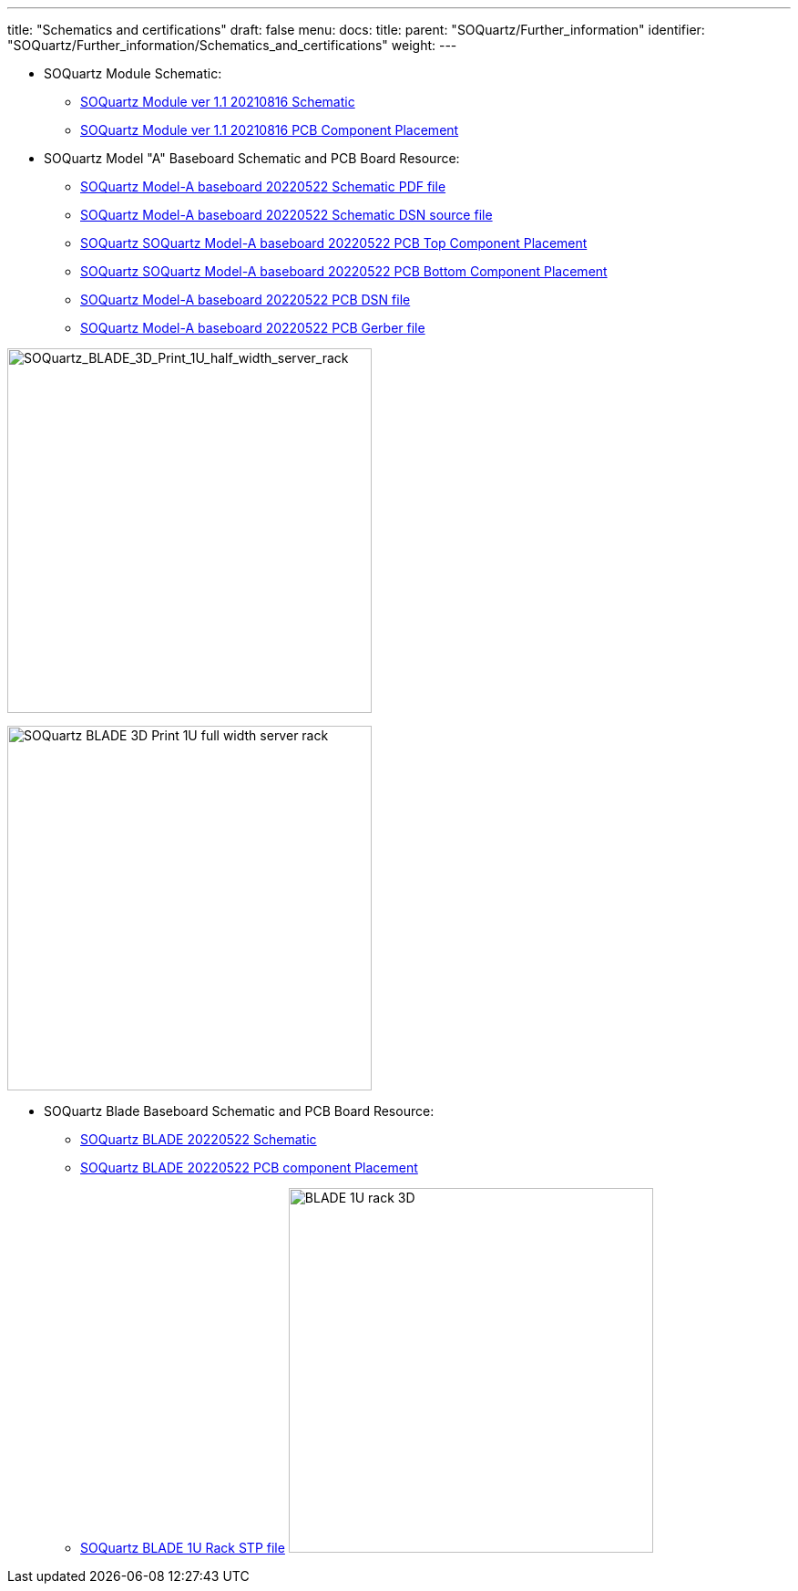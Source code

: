 ---
title: "Schematics and certifications"
draft: false
menu:
  docs:
    title:
    parent: "SOQuartz/Further_information"
    identifier: "SOQuartz/Further_information/Schematics_and_certifications"
    weight: 
---

* SOQuartz Module Schematic:
** https://files.pine64.org/doc/quartz64/SOQuartz_SOM_schematic_v1.1_20210816.pdf[SOQuartz Module ver 1.1 20210816 Schematic]
** https://files.pine64.org/doc/quartz64/SOQuartz-PCB-placement-v1.1.pdf[SOQuartz Module ver 1.1 20210816 PCB Component Placement]

* SOQuartz Model "A" Baseboard Schematic and PCB Board Resource:
** https://files.pine64.org/doc/quartz64/SOQuartz-Model-A-Baseboard-Schematic-20220522.pdf[SOQuartz Model-A baseboard 20220522 Schematic PDF file]
** https://files.pine64.org/doc/quartz64/SOQuartz-Model-A-Baseboard-Schematic-20220522.DSN[SOQuartz Model-A baseboard 20220522 Schematic DSN source file]
** https://files.pine64.org/doc/quartz64/SOQuartz-Model-A-Baseboard-Component-Placement_top-20220522.pdf[SOQuartz SOQuartz Model-A baseboard 20220522 PCB Top Component Placement]
** https://files.pine64.org/doc/quartz64/SOQuartz_Model_A_Baseboard_Component_Placement_bottom_20220522.pdf[SOQuartz SOQuartz Model-A baseboard 20220522 PCB Bottom Component Placement]
** https://files.pine64.org/doc/quartz64/SOQuartz-Model-A-Baseboard-PCB-20220522.dsn[SOQuartz Model-A baseboard 20220522 PCB DSN file]
** https://files.pine64.org/doc/quartz64/SOQuartz-Model-A-Baseboard-PCB-20220522.rar[SOQuartz Model-A baseboard 20220522 PCB Gerber file]

image:/documentation/images/BLADE_1U_half_width_server_rack.jpg[SOQuartz_BLADE_3D_Print_1U_half_width_server_rack,title="SOQuartz_BLADE_3D_Print_1U_half_width_server_rack",width=400]

image:/documentation/images/BLADE_1U_full_width_server_rack.jpg[SOQuartz BLADE 3D Print 1U full width server rack,title="SOQuartz BLADE 3D Print 1U full width server rack",width=400]

* SOQuartz Blade Baseboard Schematic and PCB Board Resource:
** https://files.pine64.org/doc/quartz64/SOQuartz-BLADE-Baseboard-Schematic-20220522.pdf[SOQuartz BLADE 20220522 Schematic]
** https://files.pine64.org/doc/quartz64/SOQuartz-BLADE-PCB-Placement-20220522.pdf[SOQuartz BLADE 20220522 PCB component Placement]
** https://files.pine64.org/doc/quartz64/BLADE%201U%20Rack_3D.stp[SOQuartz BLADE 1U Rack STP file]
image:/documentation/images/BLADE_1U_rack_3D.jpg[width=400]

